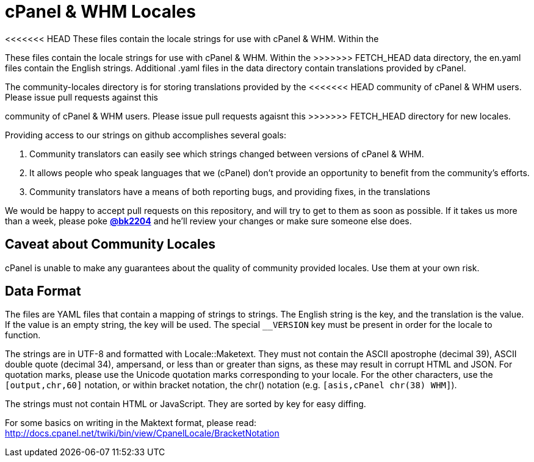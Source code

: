 cPanel & WHM Locales
====================

<<<<<<< HEAD
These files contain the locale strings for use with cPanel & WHM.  Within the
=======
These files contain the locale strings for use with cPanel & WHM.  Within the 
>>>>>>> FETCH_HEAD
data directory, the en.yaml files contain the English strings. Additional .yaml
files in the data directory contain translations provided by cPanel.

The community-locales directory is for storing translations provided by the
<<<<<<< HEAD
community of cPanel & WHM users. Please issue pull requests against this
=======
community of cPanel & WHM users. Please issue pull requests agaisnt this
>>>>>>> FETCH_HEAD
directory for new locales.

Providing access to our strings on github accomplishes several goals:

  1. Community translators can easily see which strings changed between
  versions of cPanel & WHM.
  2. It allows people who speak languages that we (cPanel) don't provide
  an opportunity to benefit from the community's efforts.
  3. Community translators have a means of both reporting bugs, and
  providing fixes, in the translations

We would be happy to accept pull requests on this repository, and will try to
get to them as soon as possible.  If it takes us more than a week, please poke
*https://github.com/bk2204[@bk2204]* and he'll review your changes or make sure
someone else does.

Caveat about Community Locales
------------------------------

cPanel is unable to make any guarantees about the quality of community provided
locales. Use them at your own risk.

Data Format
-----------

The files are YAML files that contain a mapping of strings to strings.  The
English string is the key, and the translation is the value.  If the value is an
empty string, the key will be used.  The special +__VERSION+ key must be present
in order for the locale to function.

The strings are in UTF-8 and formatted with Locale::Maketext.  They must not
contain the ASCII apostrophe (decimal 39), ASCII double quote (decimal 34),
ampersand, or less than or greater than signs, as these may result in corrupt
HTML and JSON.  For quotation marks, please use the Unicode quotation marks
corresponding to your locale.  For the other characters, use the
+[output,chr,60]+ notation, or within bracket notation, the chr() notation (e.g.
+[asis,cPanel chr(38) WHM]+).

The strings must not contain HTML or JavaScript.  They are sorted by key for
easy diffing.

For some basics on writing in the Maktext format, please read:
http://docs.cpanel.net/twiki/bin/view/CpanelLocale/BracketNotation